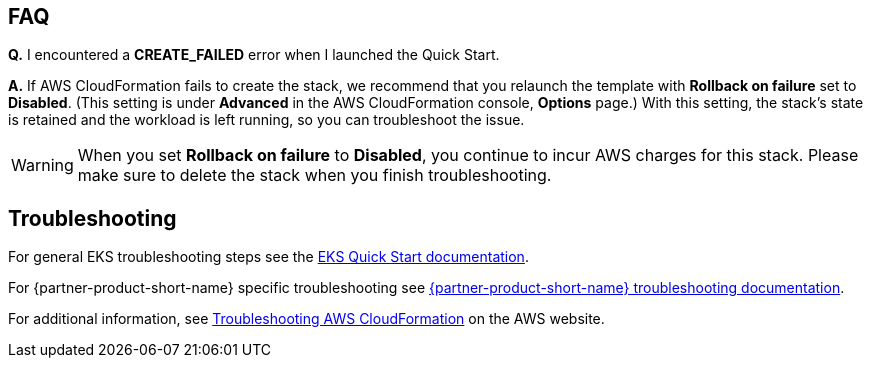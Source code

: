 == FAQ
*Q.* I encountered a *CREATE_FAILED* error when I launched the Quick Start.

*A.* If AWS CloudFormation fails to create the stack, we recommend that you relaunch the template with *Rollback on failure* set to *Disabled*. (This setting is under *Advanced* in the AWS CloudFormation console, *Options* page.) With this setting, the stack’s state is retained and the workload is left running, so you can troubleshoot the issue.

WARNING: When you set *Rollback on failure* to *Disabled*, you continue to incur AWS charges for this stack. Please make sure to delete the stack when you finish troubleshooting.

== Troubleshooting
For general EKS troubleshooting steps see the https://aws-quickstart.github.io/quickstart-amazon-eks/[EKS Quick Start documentation].

For {partner-product-short-name} specific troubleshooting see https://TODO[{partner-product-short-name} troubleshooting documentation].

For additional information, see https://docs.aws.amazon.com/AWSCloudFormation/latest/UserGuide/troubleshooting.html[Troubleshooting AWS CloudFormation^] on the AWS website.
